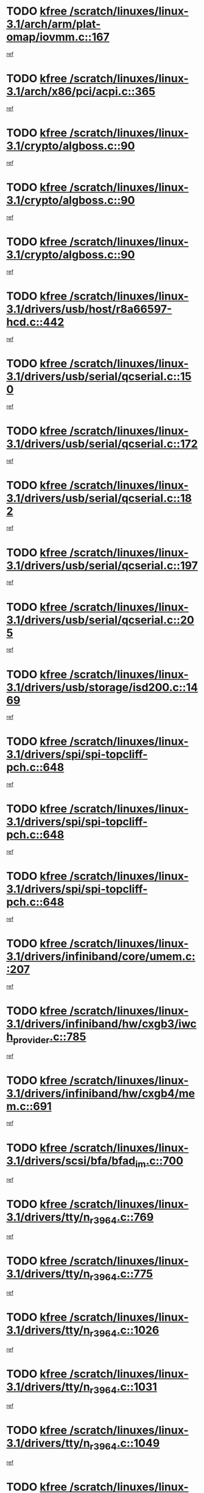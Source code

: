 * TODO [[view:/scratch/linuxes/linux-3.1/arch/arm/plat-omap/iovmm.c::face=ovl-face1::linb=167::colb=1::cole=6][kfree /scratch/linuxes/linux-3.1/arch/arm/plat-omap/iovmm.c::167]]
[[view:/scratch/linuxes/linux-3.1/arch/arm/plat-omap/iovmm.c::face=ovl-face2::linb=169::colb=36::cole=39][ref]]
* TODO [[view:/scratch/linuxes/linux-3.1/arch/x86/pci/acpi.c::face=ovl-face1::linb=365::colb=2::cole=7][kfree /scratch/linuxes/linux-3.1/arch/x86/pci/acpi.c::365]]
[[view:/scratch/linuxes/linux-3.1/arch/x86/pci/acpi.c::face=ovl-face2::linb=389::colb=8::cole=10][ref]]
* TODO [[view:/scratch/linuxes/linux-3.1/crypto/algboss.c::face=ovl-face1::linb=90::colb=1::cole=6][kfree /scratch/linuxes/linux-3.1/crypto/algboss.c::90]]
[[view:/scratch/linuxes/linux-3.1/crypto/algboss.c::face=ovl-face2::linb=94::colb=21::cole=26][ref]]
* TODO [[view:/scratch/linuxes/linux-3.1/crypto/algboss.c::face=ovl-face1::linb=90::colb=1::cole=6][kfree /scratch/linuxes/linux-3.1/crypto/algboss.c::90]]
[[view:/scratch/linuxes/linux-3.1/crypto/algboss.c::face=ovl-face2::linb=94::colb=36::cole=41][ref]]
* TODO [[view:/scratch/linuxes/linux-3.1/crypto/algboss.c::face=ovl-face1::linb=90::colb=1::cole=6][kfree /scratch/linuxes/linux-3.1/crypto/algboss.c::90]]
[[view:/scratch/linuxes/linux-3.1/crypto/algboss.c::face=ovl-face2::linb=94::colb=50::cole=55][ref]]
* TODO [[view:/scratch/linuxes/linux-3.1/drivers/usb/host/r8a66597-hcd.c::face=ovl-face1::linb=442::colb=1::cole=6][kfree /scratch/linuxes/linux-3.1/drivers/usb/host/r8a66597-hcd.c::442]]
[[view:/scratch/linuxes/linux-3.1/drivers/usb/host/r8a66597-hcd.c::face=ovl-face2::linb=445::colb=38::cole=41][ref]]
* TODO [[view:/scratch/linuxes/linux-3.1/drivers/usb/serial/qcserial.c::face=ovl-face1::linb=150::colb=4::cole=9][kfree /scratch/linuxes/linux-3.1/drivers/usb/serial/qcserial.c::150]]
[[view:/scratch/linuxes/linux-3.1/drivers/usb/serial/qcserial.c::face=ovl-face2::linb=211::colb=30::cole=34][ref]]
* TODO [[view:/scratch/linuxes/linux-3.1/drivers/usb/serial/qcserial.c::face=ovl-face1::linb=172::colb=4::cole=9][kfree /scratch/linuxes/linux-3.1/drivers/usb/serial/qcserial.c::172]]
[[view:/scratch/linuxes/linux-3.1/drivers/usb/serial/qcserial.c::face=ovl-face2::linb=211::colb=30::cole=34][ref]]
* TODO [[view:/scratch/linuxes/linux-3.1/drivers/usb/serial/qcserial.c::face=ovl-face1::linb=182::colb=4::cole=9][kfree /scratch/linuxes/linux-3.1/drivers/usb/serial/qcserial.c::182]]
[[view:/scratch/linuxes/linux-3.1/drivers/usb/serial/qcserial.c::face=ovl-face2::linb=211::colb=30::cole=34][ref]]
* TODO [[view:/scratch/linuxes/linux-3.1/drivers/usb/serial/qcserial.c::face=ovl-face1::linb=197::colb=4::cole=9][kfree /scratch/linuxes/linux-3.1/drivers/usb/serial/qcserial.c::197]]
[[view:/scratch/linuxes/linux-3.1/drivers/usb/serial/qcserial.c::face=ovl-face2::linb=211::colb=30::cole=34][ref]]
* TODO [[view:/scratch/linuxes/linux-3.1/drivers/usb/serial/qcserial.c::face=ovl-face1::linb=205::colb=2::cole=7][kfree /scratch/linuxes/linux-3.1/drivers/usb/serial/qcserial.c::205]]
[[view:/scratch/linuxes/linux-3.1/drivers/usb/serial/qcserial.c::face=ovl-face2::linb=211::colb=30::cole=34][ref]]
* TODO [[view:/scratch/linuxes/linux-3.1/drivers/usb/storage/isd200.c::face=ovl-face1::linb=1469::colb=3::cole=8][kfree /scratch/linuxes/linux-3.1/drivers/usb/storage/isd200.c::1469]]
[[view:/scratch/linuxes/linux-3.1/drivers/usb/storage/isd200.c::face=ovl-face2::linb=1475::colb=14::cole=18][ref]]
* TODO [[view:/scratch/linuxes/linux-3.1/drivers/spi/spi-topcliff-pch.c::face=ovl-face1::linb=648::colb=3::cole=8][kfree /scratch/linuxes/linux-3.1/drivers/spi/spi-topcliff-pch.c::648]]
[[view:/scratch/linuxes/linux-3.1/drivers/spi/spi-topcliff-pch.c::face=ovl-face2::linb=671::colb=4::cole=21][ref]]
* TODO [[view:/scratch/linuxes/linux-3.1/drivers/spi/spi-topcliff-pch.c::face=ovl-face1::linb=648::colb=3::cole=8][kfree /scratch/linuxes/linux-3.1/drivers/spi/spi-topcliff-pch.c::648]]
[[view:/scratch/linuxes/linux-3.1/drivers/spi/spi-topcliff-pch.c::face=ovl-face2::linb=675::colb=4::cole=21][ref]]
* TODO [[view:/scratch/linuxes/linux-3.1/drivers/spi/spi-topcliff-pch.c::face=ovl-face1::linb=648::colb=3::cole=8][kfree /scratch/linuxes/linux-3.1/drivers/spi/spi-topcliff-pch.c::648]]
[[view:/scratch/linuxes/linux-3.1/drivers/spi/spi-topcliff-pch.c::face=ovl-face2::linb=689::colb=44::cole=61][ref]]
* TODO [[view:/scratch/linuxes/linux-3.1/drivers/infiniband/core/umem.c::face=ovl-face1::linb=207::colb=2::cole=7][kfree /scratch/linuxes/linux-3.1/drivers/infiniband/core/umem.c::207]]
[[view:/scratch/linuxes/linux-3.1/drivers/infiniband/core/umem.c::face=ovl-face2::linb=216::colb=33::cole=37][ref]]
* TODO [[view:/scratch/linuxes/linux-3.1/drivers/infiniband/hw/cxgb3/iwch_provider.c::face=ovl-face1::linb=785::colb=1::cole=6][kfree /scratch/linuxes/linux-3.1/drivers/infiniband/hw/cxgb3/iwch_provider.c::785]]
[[view:/scratch/linuxes/linux-3.1/drivers/infiniband/hw/cxgb3/iwch_provider.c::face=ovl-face2::linb=786::colb=60::cole=63][ref]]
* TODO [[view:/scratch/linuxes/linux-3.1/drivers/infiniband/hw/cxgb4/mem.c::face=ovl-face1::linb=691::colb=1::cole=6][kfree /scratch/linuxes/linux-3.1/drivers/infiniband/hw/cxgb4/mem.c::691]]
[[view:/scratch/linuxes/linux-3.1/drivers/infiniband/hw/cxgb4/mem.c::face=ovl-face2::linb=692::colb=60::cole=63][ref]]
* TODO [[view:/scratch/linuxes/linux-3.1/drivers/scsi/bfa/bfad_im.c::face=ovl-face1::linb=700::colb=2::cole=7][kfree /scratch/linuxes/linux-3.1/drivers/scsi/bfa/bfad_im.c::700]]
[[view:/scratch/linuxes/linux-3.1/drivers/scsi/bfa/bfad_im.c::face=ovl-face2::linb=704::colb=12::cole=14][ref]]
* TODO [[view:/scratch/linuxes/linux-3.1/drivers/tty/n_r3964.c::face=ovl-face1::linb=769::colb=6::cole=11][kfree /scratch/linuxes/linux-3.1/drivers/tty/n_r3964.c::769]]
[[view:/scratch/linuxes/linux-3.1/drivers/tty/n_r3964.c::face=ovl-face2::linb=771::colb=19::cole=23][ref]]
* TODO [[view:/scratch/linuxes/linux-3.1/drivers/tty/n_r3964.c::face=ovl-face1::linb=775::colb=4::cole=9][kfree /scratch/linuxes/linux-3.1/drivers/tty/n_r3964.c::775]]
[[view:/scratch/linuxes/linux-3.1/drivers/tty/n_r3964.c::face=ovl-face2::linb=776::colb=41::cole=48][ref]]
* TODO [[view:/scratch/linuxes/linux-3.1/drivers/tty/n_r3964.c::face=ovl-face1::linb=1026::colb=4::cole=9][kfree /scratch/linuxes/linux-3.1/drivers/tty/n_r3964.c::1026]]
[[view:/scratch/linuxes/linux-3.1/drivers/tty/n_r3964.c::face=ovl-face2::linb=1027::colb=42::cole=46][ref]]
* TODO [[view:/scratch/linuxes/linux-3.1/drivers/tty/n_r3964.c::face=ovl-face1::linb=1031::colb=2::cole=7][kfree /scratch/linuxes/linux-3.1/drivers/tty/n_r3964.c::1031]]
[[view:/scratch/linuxes/linux-3.1/drivers/tty/n_r3964.c::face=ovl-face2::linb=1032::colb=43::cole=50][ref]]
* TODO [[view:/scratch/linuxes/linux-3.1/drivers/tty/n_r3964.c::face=ovl-face1::linb=1049::colb=1::cole=6][kfree /scratch/linuxes/linux-3.1/drivers/tty/n_r3964.c::1049]]
[[view:/scratch/linuxes/linux-3.1/drivers/tty/n_r3964.c::face=ovl-face2::linb=1050::colb=42::cole=55][ref]]
* TODO [[view:/scratch/linuxes/linux-3.1/drivers/tty/n_r3964.c::face=ovl-face1::linb=1051::colb=1::cole=6][kfree /scratch/linuxes/linux-3.1/drivers/tty/n_r3964.c::1051]]
[[view:/scratch/linuxes/linux-3.1/drivers/tty/n_r3964.c::face=ovl-face2::linb=1052::colb=42::cole=55][ref]]
* TODO [[view:/scratch/linuxes/linux-3.1/drivers/tty/n_r3964.c::face=ovl-face1::linb=1053::colb=1::cole=6][kfree /scratch/linuxes/linux-3.1/drivers/tty/n_r3964.c::1053]]
[[view:/scratch/linuxes/linux-3.1/drivers/tty/n_r3964.c::face=ovl-face2::linb=1054::colb=40::cole=45][ref]]
* TODO [[view:/scratch/linuxes/linux-3.1/drivers/tty/n_r3964.c::face=ovl-face1::linb=963::colb=2::cole=7][kfree /scratch/linuxes/linux-3.1/drivers/tty/n_r3964.c::963]]
[[view:/scratch/linuxes/linux-3.1/drivers/tty/n_r3964.c::face=ovl-face2::linb=964::colb=40::cole=45][ref]]
* TODO [[view:/scratch/linuxes/linux-3.1/drivers/tty/n_r3964.c::face=ovl-face1::linb=973::colb=2::cole=7][kfree /scratch/linuxes/linux-3.1/drivers/tty/n_r3964.c::973]]
[[view:/scratch/linuxes/linux-3.1/drivers/tty/n_r3964.c::face=ovl-face2::linb=974::colb=42::cole=55][ref]]
* TODO [[view:/scratch/linuxes/linux-3.1/drivers/tty/n_r3964.c::face=ovl-face1::linb=975::colb=2::cole=7][kfree /scratch/linuxes/linux-3.1/drivers/tty/n_r3964.c::975]]
[[view:/scratch/linuxes/linux-3.1/drivers/tty/n_r3964.c::face=ovl-face2::linb=976::colb=40::cole=45][ref]]
* TODO [[view:/scratch/linuxes/linux-3.1/drivers/tty/n_r3964.c::face=ovl-face1::linb=1097::colb=2::cole=7][kfree /scratch/linuxes/linux-3.1/drivers/tty/n_r3964.c::1097]]
[[view:/scratch/linuxes/linux-3.1/drivers/tty/n_r3964.c::face=ovl-face2::linb=1098::colb=39::cole=43][ref]]
* TODO [[view:/scratch/linuxes/linux-3.1/drivers/tty/n_r3964.c::face=ovl-face1::linb=364::colb=1::cole=6][kfree /scratch/linuxes/linux-3.1/drivers/tty/n_r3964.c::364]]
[[view:/scratch/linuxes/linux-3.1/drivers/tty/n_r3964.c::face=ovl-face2::linb=365::colb=44::cole=51][ref]]
* TODO [[view:/scratch/linuxes/linux-3.1/drivers/tty/n_r3964.c::face=ovl-face1::linb=291::colb=1::cole=6][kfree /scratch/linuxes/linux-3.1/drivers/tty/n_r3964.c::291]]
[[view:/scratch/linuxes/linux-3.1/drivers/tty/n_r3964.c::face=ovl-face2::linb=292::colb=44::cole=51][ref]]
* TODO [[view:/scratch/linuxes/linux-3.1/drivers/target/iscsi/iscsi_target_login.c::face=ovl-face1::linb=1135::colb=2::cole=7][kfree /scratch/linuxes/linux-3.1/drivers/target/iscsi/iscsi_target_login.c::1135]]
[[view:/scratch/linuxes/linux-3.1/drivers/target/iscsi/iscsi_target_login.c::face=ovl-face2::linb=1143::colb=16::cole=26][ref]]
* TODO [[view:/scratch/linuxes/linux-3.1/drivers/uio/uio_pruss.c::face=ovl-face1::linb=137::colb=2::cole=7][kfree /scratch/linuxes/linux-3.1/drivers/uio/uio_pruss.c::137]]
[[view:/scratch/linuxes/linux-3.1/drivers/uio/uio_pruss.c::face=ovl-face2::linb=138::colb=16::cole=20][ref]]
* TODO [[view:/scratch/linuxes/linux-3.1/drivers/acpi/scan.c::face=ovl-face1::linb=483::colb=3::cole=8][kfree /scratch/linuxes/linux-3.1/drivers/acpi/scan.c::483]]
[[view:/scratch/linuxes/linux-3.1/drivers/acpi/scan.c::face=ovl-face2::linb=488::colb=23::cole=33][ref]]
* TODO [[view:/scratch/linuxes/linux-3.1/drivers/staging/rts_pstor/ms.c::face=ovl-face1::linb=879::colb=3::cole=8][kfree /scratch/linuxes/linux-3.1/drivers/staging/rts_pstor/ms.c::879]]
[[view:/scratch/linuxes/linux-3.1/drivers/staging/rts_pstor/ms.c::face=ovl-face2::linb=883::colb=9::cole=12][ref]]
* TODO [[view:/scratch/linuxes/linux-3.1/drivers/staging/rts_pstor/ms.c::face=ovl-face1::linb=879::colb=3::cole=8][kfree /scratch/linuxes/linux-3.1/drivers/staging/rts_pstor/ms.c::879]]
[[view:/scratch/linuxes/linux-3.1/drivers/staging/rts_pstor/ms.c::face=ovl-face2::linb=887::colb=26::cole=29][ref]]
* TODO [[view:/scratch/linuxes/linux-3.1/drivers/staging/rts_pstor/ms.c::face=ovl-face1::linb=883::colb=3::cole=8][kfree /scratch/linuxes/linux-3.1/drivers/staging/rts_pstor/ms.c::883]]
[[view:/scratch/linuxes/linux-3.1/drivers/staging/rts_pstor/ms.c::face=ovl-face2::linb=887::colb=26::cole=29][ref]]
* TODO [[view:/scratch/linuxes/linux-3.1/drivers/staging/rts_pstor/ms.c::face=ovl-face1::linb=895::colb=2::cole=7][kfree /scratch/linuxes/linux-3.1/drivers/staging/rts_pstor/ms.c::895]]
[[view:/scratch/linuxes/linux-3.1/drivers/staging/rts_pstor/ms.c::face=ovl-face2::linb=903::colb=9::cole=12][ref]]
* TODO [[view:/scratch/linuxes/linux-3.1/drivers/staging/rts_pstor/ms.c::face=ovl-face1::linb=895::colb=2::cole=7][kfree /scratch/linuxes/linux-3.1/drivers/staging/rts_pstor/ms.c::895]]
[[view:/scratch/linuxes/linux-3.1/drivers/staging/rts_pstor/ms.c::face=ovl-face2::linb=912::colb=9::cole=12][ref]]
* TODO [[view:/scratch/linuxes/linux-3.1/drivers/staging/rts_pstor/ms.c::face=ovl-face1::linb=895::colb=2::cole=7][kfree /scratch/linuxes/linux-3.1/drivers/staging/rts_pstor/ms.c::895]]
[[view:/scratch/linuxes/linux-3.1/drivers/staging/rts_pstor/ms.c::face=ovl-face2::linb=920::colb=8::cole=11][ref]]
* TODO [[view:/scratch/linuxes/linux-3.1/drivers/staging/rts_pstor/ms.c::face=ovl-face1::linb=895::colb=2::cole=7][kfree /scratch/linuxes/linux-3.1/drivers/staging/rts_pstor/ms.c::895]]
[[view:/scratch/linuxes/linux-3.1/drivers/staging/rts_pstor/ms.c::face=ovl-face2::linb=924::colb=6::cole=9][ref]]
* TODO [[view:/scratch/linuxes/linux-3.1/drivers/staging/rts_pstor/ms.c::face=ovl-face1::linb=895::colb=2::cole=7][kfree /scratch/linuxes/linux-3.1/drivers/staging/rts_pstor/ms.c::895]]
[[view:/scratch/linuxes/linux-3.1/drivers/staging/rts_pstor/ms.c::face=ovl-face2::linb=924::colb=26::cole=29][ref]]
* TODO [[view:/scratch/linuxes/linux-3.1/drivers/staging/rts_pstor/ms.c::face=ovl-face1::linb=903::colb=3::cole=8][kfree /scratch/linuxes/linux-3.1/drivers/staging/rts_pstor/ms.c::903]]
[[view:/scratch/linuxes/linux-3.1/drivers/staging/rts_pstor/ms.c::face=ovl-face2::linb=903::colb=9::cole=12][ref]]
* TODO [[view:/scratch/linuxes/linux-3.1/drivers/staging/rts_pstor/ms.c::face=ovl-face1::linb=903::colb=3::cole=8][kfree /scratch/linuxes/linux-3.1/drivers/staging/rts_pstor/ms.c::903]]
[[view:/scratch/linuxes/linux-3.1/drivers/staging/rts_pstor/ms.c::face=ovl-face2::linb=912::colb=9::cole=12][ref]]
* TODO [[view:/scratch/linuxes/linux-3.1/drivers/staging/rts_pstor/ms.c::face=ovl-face1::linb=903::colb=3::cole=8][kfree /scratch/linuxes/linux-3.1/drivers/staging/rts_pstor/ms.c::903]]
[[view:/scratch/linuxes/linux-3.1/drivers/staging/rts_pstor/ms.c::face=ovl-face2::linb=920::colb=8::cole=11][ref]]
* TODO [[view:/scratch/linuxes/linux-3.1/drivers/staging/rts_pstor/ms.c::face=ovl-face1::linb=903::colb=3::cole=8][kfree /scratch/linuxes/linux-3.1/drivers/staging/rts_pstor/ms.c::903]]
[[view:/scratch/linuxes/linux-3.1/drivers/staging/rts_pstor/ms.c::face=ovl-face2::linb=924::colb=6::cole=9][ref]]
* TODO [[view:/scratch/linuxes/linux-3.1/drivers/staging/rts_pstor/ms.c::face=ovl-face1::linb=903::colb=3::cole=8][kfree /scratch/linuxes/linux-3.1/drivers/staging/rts_pstor/ms.c::903]]
[[view:/scratch/linuxes/linux-3.1/drivers/staging/rts_pstor/ms.c::face=ovl-face2::linb=924::colb=26::cole=29][ref]]
* TODO [[view:/scratch/linuxes/linux-3.1/drivers/staging/rts_pstor/ms.c::face=ovl-face1::linb=912::colb=3::cole=8][kfree /scratch/linuxes/linux-3.1/drivers/staging/rts_pstor/ms.c::912]]
[[view:/scratch/linuxes/linux-3.1/drivers/staging/rts_pstor/ms.c::face=ovl-face2::linb=903::colb=9::cole=12][ref]]
* TODO [[view:/scratch/linuxes/linux-3.1/drivers/staging/rts_pstor/ms.c::face=ovl-face1::linb=912::colb=3::cole=8][kfree /scratch/linuxes/linux-3.1/drivers/staging/rts_pstor/ms.c::912]]
[[view:/scratch/linuxes/linux-3.1/drivers/staging/rts_pstor/ms.c::face=ovl-face2::linb=912::colb=9::cole=12][ref]]
* TODO [[view:/scratch/linuxes/linux-3.1/drivers/staging/rts_pstor/ms.c::face=ovl-face1::linb=912::colb=3::cole=8][kfree /scratch/linuxes/linux-3.1/drivers/staging/rts_pstor/ms.c::912]]
[[view:/scratch/linuxes/linux-3.1/drivers/staging/rts_pstor/ms.c::face=ovl-face2::linb=920::colb=8::cole=11][ref]]
* TODO [[view:/scratch/linuxes/linux-3.1/drivers/staging/rts_pstor/ms.c::face=ovl-face1::linb=912::colb=3::cole=8][kfree /scratch/linuxes/linux-3.1/drivers/staging/rts_pstor/ms.c::912]]
[[view:/scratch/linuxes/linux-3.1/drivers/staging/rts_pstor/ms.c::face=ovl-face2::linb=924::colb=6::cole=9][ref]]
* TODO [[view:/scratch/linuxes/linux-3.1/drivers/staging/rts_pstor/ms.c::face=ovl-face1::linb=912::colb=3::cole=8][kfree /scratch/linuxes/linux-3.1/drivers/staging/rts_pstor/ms.c::912]]
[[view:/scratch/linuxes/linux-3.1/drivers/staging/rts_pstor/ms.c::face=ovl-face2::linb=924::colb=26::cole=29][ref]]
* TODO [[view:/scratch/linuxes/linux-3.1/drivers/staging/rts_pstor/ms.c::face=ovl-face1::linb=920::colb=2::cole=7][kfree /scratch/linuxes/linux-3.1/drivers/staging/rts_pstor/ms.c::920]]
[[view:/scratch/linuxes/linux-3.1/drivers/staging/rts_pstor/ms.c::face=ovl-face2::linb=924::colb=6::cole=9][ref]]
* TODO [[view:/scratch/linuxes/linux-3.1/drivers/staging/rts_pstor/ms.c::face=ovl-face1::linb=920::colb=2::cole=7][kfree /scratch/linuxes/linux-3.1/drivers/staging/rts_pstor/ms.c::920]]
[[view:/scratch/linuxes/linux-3.1/drivers/staging/rts_pstor/ms.c::face=ovl-face2::linb=924::colb=26::cole=29][ref]]
* TODO [[view:/scratch/linuxes/linux-3.1/drivers/staging/rts_pstor/ms.c::face=ovl-face1::linb=926::colb=2::cole=7][kfree /scratch/linuxes/linux-3.1/drivers/staging/rts_pstor/ms.c::926]]
[[view:/scratch/linuxes/linux-3.1/drivers/staging/rts_pstor/ms.c::face=ovl-face2::linb=930::colb=6::cole=9][ref]]
* TODO [[view:/scratch/linuxes/linux-3.1/drivers/staging/rts_pstor/ms.c::face=ovl-face1::linb=926::colb=2::cole=7][kfree /scratch/linuxes/linux-3.1/drivers/staging/rts_pstor/ms.c::926]]
[[view:/scratch/linuxes/linux-3.1/drivers/staging/rts_pstor/ms.c::face=ovl-face2::linb=930::colb=22::cole=25][ref]]
* TODO [[view:/scratch/linuxes/linux-3.1/drivers/staging/rts_pstor/ms.c::face=ovl-face1::linb=931::colb=2::cole=7][kfree /scratch/linuxes/linux-3.1/drivers/staging/rts_pstor/ms.c::931]]
[[view:/scratch/linuxes/linux-3.1/drivers/staging/rts_pstor/ms.c::face=ovl-face2::linb=935::colb=17::cole=20][ref]]
* TODO [[view:/scratch/linuxes/linux-3.1/drivers/staging/rts_pstor/ms.c::face=ovl-face1::linb=953::colb=4::cole=9][kfree /scratch/linuxes/linux-3.1/drivers/staging/rts_pstor/ms.c::953]]
[[view:/scratch/linuxes/linux-3.1/drivers/staging/rts_pstor/ms.c::face=ovl-face2::linb=935::colb=17::cole=20][ref]]
* TODO [[view:/scratch/linuxes/linux-3.1/drivers/staging/rts_pstor/ms.c::face=ovl-face1::linb=953::colb=4::cole=9][kfree /scratch/linuxes/linux-3.1/drivers/staging/rts_pstor/ms.c::953]]
[[view:/scratch/linuxes/linux-3.1/drivers/staging/rts_pstor/ms.c::face=ovl-face2::linb=957::colb=10::cole=13][ref]]
* TODO [[view:/scratch/linuxes/linux-3.1/drivers/staging/rts_pstor/ms.c::face=ovl-face1::linb=953::colb=4::cole=9][kfree /scratch/linuxes/linux-3.1/drivers/staging/rts_pstor/ms.c::953]]
[[view:/scratch/linuxes/linux-3.1/drivers/staging/rts_pstor/ms.c::face=ovl-face2::linb=961::colb=10::cole=13][ref]]
* TODO [[view:/scratch/linuxes/linux-3.1/drivers/staging/rts_pstor/ms.c::face=ovl-face1::linb=953::colb=4::cole=9][kfree /scratch/linuxes/linux-3.1/drivers/staging/rts_pstor/ms.c::953]]
[[view:/scratch/linuxes/linux-3.1/drivers/staging/rts_pstor/ms.c::face=ovl-face2::linb=966::colb=7::cole=10][ref]]
* TODO [[view:/scratch/linuxes/linux-3.1/drivers/staging/rts_pstor/ms.c::face=ovl-face1::linb=953::colb=4::cole=9][kfree /scratch/linuxes/linux-3.1/drivers/staging/rts_pstor/ms.c::953]]
[[view:/scratch/linuxes/linux-3.1/drivers/staging/rts_pstor/ms.c::face=ovl-face2::linb=977::colb=6::cole=9][ref]]
* TODO [[view:/scratch/linuxes/linux-3.1/drivers/staging/rts_pstor/ms.c::face=ovl-face1::linb=953::colb=4::cole=9][kfree /scratch/linuxes/linux-3.1/drivers/staging/rts_pstor/ms.c::953]]
[[view:/scratch/linuxes/linux-3.1/drivers/staging/rts_pstor/ms.c::face=ovl-face2::linb=1007::colb=10::cole=13][ref]]
* TODO [[view:/scratch/linuxes/linux-3.1/drivers/staging/rts_pstor/ms.c::face=ovl-face1::linb=957::colb=4::cole=9][kfree /scratch/linuxes/linux-3.1/drivers/staging/rts_pstor/ms.c::957]]
[[view:/scratch/linuxes/linux-3.1/drivers/staging/rts_pstor/ms.c::face=ovl-face2::linb=935::colb=17::cole=20][ref]]
* TODO [[view:/scratch/linuxes/linux-3.1/drivers/staging/rts_pstor/ms.c::face=ovl-face1::linb=957::colb=4::cole=9][kfree /scratch/linuxes/linux-3.1/drivers/staging/rts_pstor/ms.c::957]]
[[view:/scratch/linuxes/linux-3.1/drivers/staging/rts_pstor/ms.c::face=ovl-face2::linb=961::colb=10::cole=13][ref]]
* TODO [[view:/scratch/linuxes/linux-3.1/drivers/staging/rts_pstor/ms.c::face=ovl-face1::linb=957::colb=4::cole=9][kfree /scratch/linuxes/linux-3.1/drivers/staging/rts_pstor/ms.c::957]]
[[view:/scratch/linuxes/linux-3.1/drivers/staging/rts_pstor/ms.c::face=ovl-face2::linb=966::colb=7::cole=10][ref]]
* TODO [[view:/scratch/linuxes/linux-3.1/drivers/staging/rts_pstor/ms.c::face=ovl-face1::linb=957::colb=4::cole=9][kfree /scratch/linuxes/linux-3.1/drivers/staging/rts_pstor/ms.c::957]]
[[view:/scratch/linuxes/linux-3.1/drivers/staging/rts_pstor/ms.c::face=ovl-face2::linb=977::colb=6::cole=9][ref]]
* TODO [[view:/scratch/linuxes/linux-3.1/drivers/staging/rts_pstor/ms.c::face=ovl-face1::linb=957::colb=4::cole=9][kfree /scratch/linuxes/linux-3.1/drivers/staging/rts_pstor/ms.c::957]]
[[view:/scratch/linuxes/linux-3.1/drivers/staging/rts_pstor/ms.c::face=ovl-face2::linb=1007::colb=10::cole=13][ref]]
* TODO [[view:/scratch/linuxes/linux-3.1/drivers/staging/rts_pstor/ms.c::face=ovl-face1::linb=961::colb=4::cole=9][kfree /scratch/linuxes/linux-3.1/drivers/staging/rts_pstor/ms.c::961]]
[[view:/scratch/linuxes/linux-3.1/drivers/staging/rts_pstor/ms.c::face=ovl-face2::linb=935::colb=17::cole=20][ref]]
* TODO [[view:/scratch/linuxes/linux-3.1/drivers/staging/rts_pstor/ms.c::face=ovl-face1::linb=961::colb=4::cole=9][kfree /scratch/linuxes/linux-3.1/drivers/staging/rts_pstor/ms.c::961]]
[[view:/scratch/linuxes/linux-3.1/drivers/staging/rts_pstor/ms.c::face=ovl-face2::linb=966::colb=7::cole=10][ref]]
* TODO [[view:/scratch/linuxes/linux-3.1/drivers/staging/rts_pstor/ms.c::face=ovl-face1::linb=961::colb=4::cole=9][kfree /scratch/linuxes/linux-3.1/drivers/staging/rts_pstor/ms.c::961]]
[[view:/scratch/linuxes/linux-3.1/drivers/staging/rts_pstor/ms.c::face=ovl-face2::linb=977::colb=6::cole=9][ref]]
* TODO [[view:/scratch/linuxes/linux-3.1/drivers/staging/rts_pstor/ms.c::face=ovl-face1::linb=961::colb=4::cole=9][kfree /scratch/linuxes/linux-3.1/drivers/staging/rts_pstor/ms.c::961]]
[[view:/scratch/linuxes/linux-3.1/drivers/staging/rts_pstor/ms.c::face=ovl-face2::linb=1007::colb=10::cole=13][ref]]
* TODO [[view:/scratch/linuxes/linux-3.1/drivers/staging/rts_pstor/ms.c::face=ovl-face1::linb=987::colb=4::cole=9][kfree /scratch/linuxes/linux-3.1/drivers/staging/rts_pstor/ms.c::987]]
[[view:/scratch/linuxes/linux-3.1/drivers/staging/rts_pstor/ms.c::face=ovl-face2::linb=935::colb=17::cole=20][ref]]
* TODO [[view:/scratch/linuxes/linux-3.1/drivers/staging/rts_pstor/ms.c::face=ovl-face1::linb=987::colb=4::cole=9][kfree /scratch/linuxes/linux-3.1/drivers/staging/rts_pstor/ms.c::987]]
[[view:/scratch/linuxes/linux-3.1/drivers/staging/rts_pstor/ms.c::face=ovl-face2::linb=991::colb=10::cole=13][ref]]
* TODO [[view:/scratch/linuxes/linux-3.1/drivers/staging/rts_pstor/ms.c::face=ovl-face1::linb=987::colb=4::cole=9][kfree /scratch/linuxes/linux-3.1/drivers/staging/rts_pstor/ms.c::987]]
[[view:/scratch/linuxes/linux-3.1/drivers/staging/rts_pstor/ms.c::face=ovl-face2::linb=995::colb=10::cole=13][ref]]
* TODO [[view:/scratch/linuxes/linux-3.1/drivers/staging/rts_pstor/ms.c::face=ovl-face1::linb=987::colb=4::cole=9][kfree /scratch/linuxes/linux-3.1/drivers/staging/rts_pstor/ms.c::987]]
[[view:/scratch/linuxes/linux-3.1/drivers/staging/rts_pstor/ms.c::face=ovl-face2::linb=1007::colb=10::cole=13][ref]]
* TODO [[view:/scratch/linuxes/linux-3.1/drivers/staging/rts_pstor/ms.c::face=ovl-face1::linb=991::colb=4::cole=9][kfree /scratch/linuxes/linux-3.1/drivers/staging/rts_pstor/ms.c::991]]
[[view:/scratch/linuxes/linux-3.1/drivers/staging/rts_pstor/ms.c::face=ovl-face2::linb=935::colb=17::cole=20][ref]]
* TODO [[view:/scratch/linuxes/linux-3.1/drivers/staging/rts_pstor/ms.c::face=ovl-face1::linb=991::colb=4::cole=9][kfree /scratch/linuxes/linux-3.1/drivers/staging/rts_pstor/ms.c::991]]
[[view:/scratch/linuxes/linux-3.1/drivers/staging/rts_pstor/ms.c::face=ovl-face2::linb=995::colb=10::cole=13][ref]]
* TODO [[view:/scratch/linuxes/linux-3.1/drivers/staging/rts_pstor/ms.c::face=ovl-face1::linb=991::colb=4::cole=9][kfree /scratch/linuxes/linux-3.1/drivers/staging/rts_pstor/ms.c::991]]
[[view:/scratch/linuxes/linux-3.1/drivers/staging/rts_pstor/ms.c::face=ovl-face2::linb=1007::colb=10::cole=13][ref]]
* TODO [[view:/scratch/linuxes/linux-3.1/drivers/staging/rts_pstor/ms.c::face=ovl-face1::linb=995::colb=4::cole=9][kfree /scratch/linuxes/linux-3.1/drivers/staging/rts_pstor/ms.c::995]]
[[view:/scratch/linuxes/linux-3.1/drivers/staging/rts_pstor/ms.c::face=ovl-face2::linb=935::colb=17::cole=20][ref]]
* TODO [[view:/scratch/linuxes/linux-3.1/drivers/staging/rts_pstor/ms.c::face=ovl-face1::linb=995::colb=4::cole=9][kfree /scratch/linuxes/linux-3.1/drivers/staging/rts_pstor/ms.c::995]]
[[view:/scratch/linuxes/linux-3.1/drivers/staging/rts_pstor/ms.c::face=ovl-face2::linb=1007::colb=10::cole=13][ref]]
* TODO [[view:/scratch/linuxes/linux-3.1/drivers/staging/rts_pstor/ms.c::face=ovl-face1::linb=1008::colb=2::cole=7][kfree /scratch/linuxes/linux-3.1/drivers/staging/rts_pstor/ms.c::1008]]
[[view:/scratch/linuxes/linux-3.1/drivers/staging/rts_pstor/ms.c::face=ovl-face2::linb=1012::colb=15::cole=18][ref]]
* TODO [[view:/scratch/linuxes/linux-3.1/drivers/staging/rts_pstor/spi.c::face=ovl-face1::linb=546::colb=3::cole=8][kfree /scratch/linuxes/linux-3.1/drivers/staging/rts_pstor/spi.c::546]]
[[view:/scratch/linuxes/linux-3.1/drivers/staging/rts_pstor/spi.c::face=ovl-face2::linb=552::colb=28::cole=31][ref]]
* TODO [[view:/scratch/linuxes/linux-3.1/drivers/staging/rts_pstor/spi.c::face=ovl-face1::linb=473::colb=3::cole=8][kfree /scratch/linuxes/linux-3.1/drivers/staging/rts_pstor/spi.c::473]]
[[view:/scratch/linuxes/linux-3.1/drivers/staging/rts_pstor/spi.c::face=ovl-face2::linb=477::colb=25::cole=28][ref]]
* TODO [[view:/scratch/linuxes/linux-3.1/drivers/staging/rts_pstor/spi.c::face=ovl-face1::linb=594::colb=4::cole=9][kfree /scratch/linuxes/linux-3.1/drivers/staging/rts_pstor/spi.c::594]]
[[view:/scratch/linuxes/linux-3.1/drivers/staging/rts_pstor/spi.c::face=ovl-face2::linb=598::colb=29::cole=32][ref]]
* TODO [[view:/scratch/linuxes/linux-3.1/drivers/staging/rts_pstor/spi.c::face=ovl-face1::linb=608::colb=4::cole=9][kfree /scratch/linuxes/linux-3.1/drivers/staging/rts_pstor/spi.c::608]]
[[view:/scratch/linuxes/linux-3.1/drivers/staging/rts_pstor/spi.c::face=ovl-face2::linb=594::colb=10::cole=13][ref]]
* TODO [[view:/scratch/linuxes/linux-3.1/drivers/staging/rts_pstor/spi.c::face=ovl-face1::linb=608::colb=4::cole=9][kfree /scratch/linuxes/linux-3.1/drivers/staging/rts_pstor/spi.c::608]]
[[view:/scratch/linuxes/linux-3.1/drivers/staging/rts_pstor/spi.c::face=ovl-face2::linb=598::colb=29::cole=32][ref]]
* TODO [[view:/scratch/linuxes/linux-3.1/drivers/staging/rts_pstor/spi.c::face=ovl-face1::linb=608::colb=4::cole=9][kfree /scratch/linuxes/linux-3.1/drivers/staging/rts_pstor/spi.c::608]]
[[view:/scratch/linuxes/linux-3.1/drivers/staging/rts_pstor/spi.c::face=ovl-face2::linb=616::colb=10::cole=13][ref]]
* TODO [[view:/scratch/linuxes/linux-3.1/drivers/staging/rts_pstor/spi.c::face=ovl-face1::linb=608::colb=4::cole=9][kfree /scratch/linuxes/linux-3.1/drivers/staging/rts_pstor/spi.c::608]]
[[view:/scratch/linuxes/linux-3.1/drivers/staging/rts_pstor/spi.c::face=ovl-face2::linb=624::colb=8::cole=11][ref]]
* TODO [[view:/scratch/linuxes/linux-3.1/drivers/staging/rts_pstor/spi.c::face=ovl-face1::linb=616::colb=4::cole=9][kfree /scratch/linuxes/linux-3.1/drivers/staging/rts_pstor/spi.c::616]]
[[view:/scratch/linuxes/linux-3.1/drivers/staging/rts_pstor/spi.c::face=ovl-face2::linb=594::colb=10::cole=13][ref]]
* TODO [[view:/scratch/linuxes/linux-3.1/drivers/staging/rts_pstor/spi.c::face=ovl-face1::linb=616::colb=4::cole=9][kfree /scratch/linuxes/linux-3.1/drivers/staging/rts_pstor/spi.c::616]]
[[view:/scratch/linuxes/linux-3.1/drivers/staging/rts_pstor/spi.c::face=ovl-face2::linb=598::colb=29::cole=32][ref]]
* TODO [[view:/scratch/linuxes/linux-3.1/drivers/staging/rts_pstor/spi.c::face=ovl-face1::linb=616::colb=4::cole=9][kfree /scratch/linuxes/linux-3.1/drivers/staging/rts_pstor/spi.c::616]]
[[view:/scratch/linuxes/linux-3.1/drivers/staging/rts_pstor/spi.c::face=ovl-face2::linb=624::colb=8::cole=11][ref]]
* TODO [[view:/scratch/linuxes/linux-3.1/drivers/staging/rts_pstor/spi.c::face=ovl-face1::linb=653::colb=4::cole=9][kfree /scratch/linuxes/linux-3.1/drivers/staging/rts_pstor/spi.c::653]]
[[view:/scratch/linuxes/linux-3.1/drivers/staging/rts_pstor/spi.c::face=ovl-face2::linb=638::colb=29::cole=32][ref]]
* TODO [[view:/scratch/linuxes/linux-3.1/drivers/staging/rts_pstor/spi.c::face=ovl-face1::linb=653::colb=4::cole=9][kfree /scratch/linuxes/linux-3.1/drivers/staging/rts_pstor/spi.c::653]]
[[view:/scratch/linuxes/linux-3.1/drivers/staging/rts_pstor/spi.c::face=ovl-face2::linb=661::colb=10::cole=13][ref]]
* TODO [[view:/scratch/linuxes/linux-3.1/drivers/staging/rts_pstor/spi.c::face=ovl-face1::linb=653::colb=4::cole=9][kfree /scratch/linuxes/linux-3.1/drivers/staging/rts_pstor/spi.c::653]]
[[view:/scratch/linuxes/linux-3.1/drivers/staging/rts_pstor/spi.c::face=ovl-face2::linb=668::colb=8::cole=11][ref]]
* TODO [[view:/scratch/linuxes/linux-3.1/drivers/staging/rts_pstor/spi.c::face=ovl-face1::linb=661::colb=4::cole=9][kfree /scratch/linuxes/linux-3.1/drivers/staging/rts_pstor/spi.c::661]]
[[view:/scratch/linuxes/linux-3.1/drivers/staging/rts_pstor/spi.c::face=ovl-face2::linb=638::colb=29::cole=32][ref]]
* TODO [[view:/scratch/linuxes/linux-3.1/drivers/staging/rts_pstor/spi.c::face=ovl-face1::linb=661::colb=4::cole=9][kfree /scratch/linuxes/linux-3.1/drivers/staging/rts_pstor/spi.c::661]]
[[view:/scratch/linuxes/linux-3.1/drivers/staging/rts_pstor/spi.c::face=ovl-face2::linb=668::colb=8::cole=11][ref]]
* TODO [[view:/scratch/linuxes/linux-3.1/drivers/staging/rts_pstor/spi.c::face=ovl-face1::linb=690::colb=4::cole=9][kfree /scratch/linuxes/linux-3.1/drivers/staging/rts_pstor/spi.c::690]]
[[view:/scratch/linuxes/linux-3.1/drivers/staging/rts_pstor/spi.c::face=ovl-face2::linb=701::colb=29::cole=32][ref]]
* TODO [[view:/scratch/linuxes/linux-3.1/drivers/staging/rts_pstor/spi.c::face=ovl-face1::linb=705::colb=4::cole=9][kfree /scratch/linuxes/linux-3.1/drivers/staging/rts_pstor/spi.c::705]]
[[view:/scratch/linuxes/linux-3.1/drivers/staging/rts_pstor/spi.c::face=ovl-face2::linb=690::colb=10::cole=13][ref]]
* TODO [[view:/scratch/linuxes/linux-3.1/drivers/staging/rts_pstor/spi.c::face=ovl-face1::linb=705::colb=4::cole=9][kfree /scratch/linuxes/linux-3.1/drivers/staging/rts_pstor/spi.c::705]]
[[view:/scratch/linuxes/linux-3.1/drivers/staging/rts_pstor/spi.c::face=ovl-face2::linb=701::colb=29::cole=32][ref]]
* TODO [[view:/scratch/linuxes/linux-3.1/drivers/staging/rts_pstor/spi.c::face=ovl-face1::linb=705::colb=4::cole=9][kfree /scratch/linuxes/linux-3.1/drivers/staging/rts_pstor/spi.c::705]]
[[view:/scratch/linuxes/linux-3.1/drivers/staging/rts_pstor/spi.c::face=ovl-face2::linb=713::colb=10::cole=13][ref]]
* TODO [[view:/scratch/linuxes/linux-3.1/drivers/staging/rts_pstor/spi.c::face=ovl-face1::linb=705::colb=4::cole=9][kfree /scratch/linuxes/linux-3.1/drivers/staging/rts_pstor/spi.c::705]]
[[view:/scratch/linuxes/linux-3.1/drivers/staging/rts_pstor/spi.c::face=ovl-face2::linb=721::colb=8::cole=11][ref]]
* TODO [[view:/scratch/linuxes/linux-3.1/drivers/staging/rts_pstor/spi.c::face=ovl-face1::linb=713::colb=4::cole=9][kfree /scratch/linuxes/linux-3.1/drivers/staging/rts_pstor/spi.c::713]]
[[view:/scratch/linuxes/linux-3.1/drivers/staging/rts_pstor/spi.c::face=ovl-face2::linb=690::colb=10::cole=13][ref]]
* TODO [[view:/scratch/linuxes/linux-3.1/drivers/staging/rts_pstor/spi.c::face=ovl-face1::linb=713::colb=4::cole=9][kfree /scratch/linuxes/linux-3.1/drivers/staging/rts_pstor/spi.c::713]]
[[view:/scratch/linuxes/linux-3.1/drivers/staging/rts_pstor/spi.c::face=ovl-face2::linb=701::colb=29::cole=32][ref]]
* TODO [[view:/scratch/linuxes/linux-3.1/drivers/staging/rts_pstor/spi.c::face=ovl-face1::linb=713::colb=4::cole=9][kfree /scratch/linuxes/linux-3.1/drivers/staging/rts_pstor/spi.c::713]]
[[view:/scratch/linuxes/linux-3.1/drivers/staging/rts_pstor/spi.c::face=ovl-face2::linb=721::colb=8::cole=11][ref]]
* TODO [[view:/scratch/linuxes/linux-3.1/drivers/staging/rts_pstor/sd.c::face=ovl-face1::linb=4151::colb=3::cole=8][kfree /scratch/linuxes/linux-3.1/drivers/staging/rts_pstor/sd.c::4151]]
[[view:/scratch/linuxes/linux-3.1/drivers/staging/rts_pstor/sd.c::face=ovl-face2::linb=4157::colb=25::cole=28][ref]]
* TODO [[view:/scratch/linuxes/linux-3.1/drivers/staging/rts_pstor/sd.c::face=ovl-face1::linb=4409::colb=4::cole=9][kfree /scratch/linuxes/linux-3.1/drivers/staging/rts_pstor/sd.c::4409]]
[[view:/scratch/linuxes/linux-3.1/drivers/staging/rts_pstor/sd.c::face=ovl-face2::linb=4416::colb=29::cole=32][ref]]
* TODO [[view:/scratch/linuxes/linux-3.1/drivers/staging/rts_pstor/sd.c::face=ovl-face1::linb=4409::colb=4::cole=9][kfree /scratch/linuxes/linux-3.1/drivers/staging/rts_pstor/sd.c::4409]]
[[view:/scratch/linuxes/linux-3.1/drivers/staging/rts_pstor/sd.c::face=ovl-face2::linb=4420::colb=10::cole=13][ref]]
* TODO [[view:/scratch/linuxes/linux-3.1/drivers/staging/rts_pstor/sd.c::face=ovl-face1::linb=4409::colb=4::cole=9][kfree /scratch/linuxes/linux-3.1/drivers/staging/rts_pstor/sd.c::4409]]
[[view:/scratch/linuxes/linux-3.1/drivers/staging/rts_pstor/sd.c::face=ovl-face2::linb=4436::colb=8::cole=11][ref]]
* TODO [[view:/scratch/linuxes/linux-3.1/drivers/staging/rts_pstor/sd.c::face=ovl-face1::linb=4420::colb=4::cole=9][kfree /scratch/linuxes/linux-3.1/drivers/staging/rts_pstor/sd.c::4420]]
[[view:/scratch/linuxes/linux-3.1/drivers/staging/rts_pstor/sd.c::face=ovl-face2::linb=4436::colb=8::cole=11][ref]]
* TODO [[view:/scratch/linuxes/linux-3.1/drivers/staging/rts_pstor/sd.c::face=ovl-face1::linb=4431::colb=4::cole=9][kfree /scratch/linuxes/linux-3.1/drivers/staging/rts_pstor/sd.c::4431]]
[[view:/scratch/linuxes/linux-3.1/drivers/staging/rts_pstor/sd.c::face=ovl-face2::linb=4436::colb=8::cole=11][ref]]
* TODO [[view:/scratch/linuxes/linux-3.1/drivers/staging/brcm80211/brcmfmac/dhd_linux.c::face=ovl-face1::linb=508::colb=2::cole=7][kfree /scratch/linuxes/linux-3.1/drivers/staging/brcm80211/brcmfmac/dhd_linux.c::508]]
[[view:/scratch/linuxes/linux-3.1/drivers/staging/brcm80211/brcmfmac/dhd_linux.c::face=ovl-face2::linb=510::colb=6::cole=9][ref]]
* TODO [[view:/scratch/linuxes/linux-3.1/drivers/staging/tidspbridge/rmgr/proc.c::face=ovl-face1::linb=336::colb=3::cole=8][kfree /scratch/linuxes/linux-3.1/drivers/staging/tidspbridge/rmgr/proc.c::336]]
[[view:/scratch/linuxes/linux-3.1/drivers/staging/tidspbridge/rmgr/proc.c::face=ovl-face2::linb=347::colb=1::cole=14][ref]]
* TODO [[view:/scratch/linuxes/linux-3.1/drivers/staging/tidspbridge/rmgr/proc.c::face=ovl-face1::linb=338::colb=2::cole=7][kfree /scratch/linuxes/linux-3.1/drivers/staging/tidspbridge/rmgr/proc.c::338]]
[[view:/scratch/linuxes/linux-3.1/drivers/staging/tidspbridge/rmgr/proc.c::face=ovl-face2::linb=347::colb=1::cole=14][ref]]
* TODO [[view:/scratch/linuxes/linux-3.1/drivers/staging/tidspbridge/rmgr/proc.c::face=ovl-face1::linb=372::colb=3::cole=8][kfree /scratch/linuxes/linux-3.1/drivers/staging/tidspbridge/rmgr/proc.c::372]]
[[view:/scratch/linuxes/linux-3.1/drivers/staging/tidspbridge/rmgr/proc.c::face=ovl-face2::linb=375::colb=27::cole=40][ref]]
* TODO [[view:/scratch/linuxes/linux-3.1/drivers/staging/tidspbridge/rmgr/dbdcd.c::face=ovl-face1::linb=957::colb=4::cole=9][kfree /scratch/linuxes/linux-3.1/drivers/staging/tidspbridge/rmgr/dbdcd.c::957]]
[[view:/scratch/linuxes/linux-3.1/drivers/staging/tidspbridge/rmgr/dbdcd.c::face=ovl-face2::linb=962::colb=7::cole=14][ref]]
* TODO [[view:/scratch/linuxes/linux-3.1/drivers/media/video/atmel-isi.c::face=ovl-face1::linb=1017::colb=1::cole=6][kfree /scratch/linuxes/linux-3.1/drivers/media/video/atmel-isi.c::1017]]
[[view:/scratch/linuxes/linux-3.1/drivers/media/video/atmel-isi.c::face=ovl-face2::linb=1019::colb=9::cole=12][ref]]
* TODO [[view:/scratch/linuxes/linux-3.1/drivers/media/dvb/siano/smscoreapi.c::face=ovl-face1::linb=729::colb=1::cole=6][kfree /scratch/linuxes/linux-3.1/drivers/media/dvb/siano/smscoreapi.c::729]]
[[view:/scratch/linuxes/linux-3.1/drivers/media/dvb/siano/smscoreapi.c::face=ovl-face2::linb=733::colb=33::cole=40][ref]]
* TODO [[view:/scratch/linuxes/linux-3.1/drivers/net/can/mcp251x.c::face=ovl-face1::linb=1082::colb=2::cole=7][kfree /scratch/linuxes/linux-3.1/drivers/net/can/mcp251x.c::1082]]
[[view:/scratch/linuxes/linux-3.1/drivers/net/can/mcp251x.c::face=ovl-face2::linb=1087::colb=6::cole=22][ref]]
* TODO [[view:/scratch/linuxes/linux-3.1/drivers/crypto/n2_core.c::face=ovl-face1::linb=1508::colb=2::cole=7][kfree /scratch/linuxes/linux-3.1/drivers/crypto/n2_core.c::1508]]
[[view:/scratch/linuxes/linux-3.1/drivers/crypto/n2_core.c::face=ovl-face2::linb=1512::colb=13::cole=14][ref]]
* TODO [[view:/scratch/linuxes/linux-3.1/drivers/misc/lkdtm.c::face=ovl-face1::linb=328::colb=2::cole=7][kfree /scratch/linuxes/linux-3.1/drivers/misc/lkdtm.c::328]]
[[view:/scratch/linuxes/linux-3.1/drivers/misc/lkdtm.c::face=ovl-face2::linb=330::colb=9::cole=13][ref]]
* TODO [[view:/scratch/linuxes/linux-3.1/drivers/mtd/devices/phram.c::face=ovl-face1::linb=266::colb=2::cole=7][kfree /scratch/linuxes/linux-3.1/drivers/mtd/devices/phram.c::266]]
[[view:/scratch/linuxes/linux-3.1/drivers/mtd/devices/phram.c::face=ovl-face2::linb=272::colb=8::cole=12][ref]]
* TODO [[view:/scratch/linuxes/linux-3.1/drivers/mtd/devices/phram.c::face=ovl-face1::linb=266::colb=2::cole=7][kfree /scratch/linuxes/linux-3.1/drivers/mtd/devices/phram.c::266]]
[[view:/scratch/linuxes/linux-3.1/drivers/mtd/devices/phram.c::face=ovl-face2::linb=276::colb=23::cole=27][ref]]
* TODO [[view:/scratch/linuxes/linux-3.1/drivers/mtd/devices/phram.c::face=ovl-face1::linb=272::colb=2::cole=7][kfree /scratch/linuxes/linux-3.1/drivers/mtd/devices/phram.c::272]]
[[view:/scratch/linuxes/linux-3.1/drivers/mtd/devices/phram.c::face=ovl-face2::linb=276::colb=23::cole=27][ref]]
* TODO [[view:/scratch/linuxes/linux-3.1/drivers/mtd/maps/gpio-addr-flash.c::face=ovl-face1::linb=259::colb=2::cole=7][kfree /scratch/linuxes/linux-3.1/drivers/mtd/maps/gpio-addr-flash.c::259]]
[[view:/scratch/linuxes/linux-3.1/drivers/mtd/maps/gpio-addr-flash.c::face=ovl-face2::linb=268::colb=33::cole=45][ref]]
* TODO [[view:/scratch/linuxes/linux-3.1/fs/ceph/super.c::face=ovl-face1::linb=512::colb=1::cole=6][kfree /scratch/linuxes/linux-3.1/fs/ceph/super.c::512]]
[[view:/scratch/linuxes/linux-3.1/fs/ceph/super.c::face=ovl-face2::linb=513::colb=37::cole=40][ref]]
* TODO [[view:/scratch/linuxes/linux-3.1/fs/ceph/mds_client.c::face=ovl-face1::linb=3247::colb=1::cole=6][kfree /scratch/linuxes/linux-3.1/fs/ceph/mds_client.c::3247]]
[[view:/scratch/linuxes/linux-3.1/fs/ceph/mds_client.c::face=ovl-face2::linb=3248::colb=32::cole=36][ref]]
* TODO [[view:/scratch/linuxes/linux-3.1/fs/cifs/connect.c::face=ovl-face1::linb=2880::colb=1::cole=6][kfree /scratch/linuxes/linux-3.1/fs/cifs/connect.c::2880]]
[[view:/scratch/linuxes/linux-3.1/fs/cifs/connect.c::face=ovl-face2::linb=2881::colb=27::cole=43][ref]]
* TODO [[view:/scratch/linuxes/linux-3.1/fs/jffs2/compr.c::face=ovl-face1::linb=119::colb=3::cole=8][kfree /scratch/linuxes/linux-3.1/fs/jffs2/compr.c::119]]
[[view:/scratch/linuxes/linux-3.1/fs/jffs2/compr.c::face=ovl-face2::linb=191::colb=15::cole=25][ref]]
* TODO [[view:/scratch/linuxes/linux-3.1/fs/btrfs/extent-tree.c::face=ovl-face1::linb=6437::colb=2::cole=7][kfree /scratch/linuxes/linux-3.1/fs/btrfs/extent-tree.c::6437]]
[[view:/scratch/linuxes/linux-3.1/fs/btrfs/extent-tree.c::face=ovl-face2::linb=6445::colb=18::cole=22][ref]]
* TODO [[view:/scratch/linuxes/linux-3.1/fs/fuse/dev.c::face=ovl-face1::linb=1916::colb=2::cole=7][kfree /scratch/linuxes/linux-3.1/fs/fuse/dev.c::1916]]
[[view:/scratch/linuxes/linux-3.1/fs/fuse/dev.c::face=ovl-face2::linb=1916::colb=8::cole=35][ref]]
* TODO [[view:/scratch/linuxes/linux-3.1/fs/nfs/nfs4proc.c::face=ovl-face1::linb=5020::colb=2::cole=7][kfree /scratch/linuxes/linux-3.1/fs/nfs/nfs4proc.c::5020]]
[[view:/scratch/linuxes/linux-3.1/fs/nfs/nfs4proc.c::face=ovl-face2::linb=5028::colb=2::cole=12][ref]]
* TODO [[view:/scratch/linuxes/linux-3.1/fs/nfs/nfs4proc.c::face=ovl-face1::linb=5020::colb=2::cole=7][kfree /scratch/linuxes/linux-3.1/fs/nfs/nfs4proc.c::5020]]
[[view:/scratch/linuxes/linux-3.1/fs/nfs/nfs4proc.c::face=ovl-face2::linb=5031::colb=7::cole=17][ref]]
* TODO [[view:/scratch/linuxes/linux-3.1/mm/slub.c::face=ovl-face1::linb=3787::colb=4::cole=9][kfree /scratch/linuxes/linux-3.1/mm/slub.c::3787]]
[[view:/scratch/linuxes/linux-3.1/mm/slub.c::face=ovl-face2::linb=3803::colb=8::cole=9][ref]]
* TODO [[view:/scratch/linuxes/linux-3.1/mm/slub.c::face=ovl-face1::linb=3794::colb=2::cole=7][kfree /scratch/linuxes/linux-3.1/mm/slub.c::3794]]
[[view:/scratch/linuxes/linux-3.1/mm/slub.c::face=ovl-face2::linb=3803::colb=8::cole=9][ref]]
* TODO [[view:/scratch/linuxes/linux-3.1/mm/slub.c::face=ovl-face1::linb=4264::colb=1::cole=6][kfree /scratch/linuxes/linux-3.1/mm/slub.c::4264]]
[[view:/scratch/linuxes/linux-3.1/mm/slub.c::face=ovl-face2::linb=4265::colb=2::cole=3][ref]]
* TODO [[view:/scratch/linuxes/linux-3.1/mm/slub.c::face=ovl-face1::linb=4270::colb=1::cole=6][kfree /scratch/linuxes/linux-3.1/mm/slub.c::4270]]
[[view:/scratch/linuxes/linux-3.1/mm/slub.c::face=ovl-face2::linb=4271::colb=1::cole=2][ref]]
* TODO [[view:/scratch/linuxes/linux-3.1/mm/slub.c::face=ovl-face1::linb=4277::colb=1::cole=6][kfree /scratch/linuxes/linux-3.1/mm/slub.c::4277]]
[[view:/scratch/linuxes/linux-3.1/mm/slub.c::face=ovl-face2::linb=4278::colb=1::cole=2][ref]]
* TODO [[view:/scratch/linuxes/linux-3.1/net/sctp/endpointola.c::face=ovl-face1::linb=283::colb=2::cole=7][kfree /scratch/linuxes/linux-3.1/net/sctp/endpointola.c::283]]
[[view:/scratch/linuxes/linux-3.1/net/sctp/endpointola.c::face=ovl-face2::linb=284::colb=22::cole=24][ref]]
* TODO [[view:/scratch/linuxes/linux-3.1/net/sctp/transport.c::face=ovl-face1::linb=174::colb=1::cole=6][kfree /scratch/linuxes/linux-3.1/net/sctp/transport.c::174]]
[[view:/scratch/linuxes/linux-3.1/net/sctp/transport.c::face=ovl-face2::linb=175::colb=21::cole=30][ref]]
* TODO [[view:/scratch/linuxes/linux-3.1/net/core/skbuff.c::face=ovl-face1::linb=906::colb=2::cole=7][kfree /scratch/linuxes/linux-3.1/net/core/skbuff.c::906]]
[[view:/scratch/linuxes/linux-3.1/net/core/skbuff.c::face=ovl-face2::linb=921::colb=24::cole=33][ref]]
* TODO [[view:/scratch/linuxes/linux-3.1/net/ceph/ceph_common.c::face=ovl-face1::linb=498::colb=1::cole=6][kfree /scratch/linuxes/linux-3.1/net/ceph/ceph_common.c::498]]
[[view:/scratch/linuxes/linux-3.1/net/ceph/ceph_common.c::face=ovl-face2::linb=499::colb=34::cole=40][ref]]
* TODO [[view:/scratch/linuxes/linux-3.1/net/ceph/messenger.c::face=ovl-face1::linb=2155::colb=1::cole=6][kfree /scratch/linuxes/linux-3.1/net/ceph/messenger.c::2155]]
[[view:/scratch/linuxes/linux-3.1/net/ceph/messenger.c::face=ovl-face2::linb=2156::colb=34::cole=38][ref]]
* TODO [[view:/scratch/linuxes/linux-3.1/net/netfilter/ipvs/ip_vs_sync.c::face=ovl-face1::linb=735::colb=2::cole=7][kfree /scratch/linuxes/linux-3.1/net/netfilter/ipvs/ip_vs_sync.c::735]]
[[view:/scratch/linuxes/linux-3.1/net/netfilter/ipvs/ip_vs_sync.c::face=ovl-face2::linb=762::colb=10::cole=24][ref]]
* TODO [[view:/scratch/linuxes/linux-3.1/security/apparmor/path.c::face=ovl-face1::linb=203::colb=2::cole=7][kfree /scratch/linuxes/linux-3.1/security/apparmor/path.c::203]]
[[view:/scratch/linuxes/linux-3.1/security/apparmor/path.c::face=ovl-face2::linb=208::colb=11::cole=14][ref]]
* TODO [[view:/scratch/linuxes/linux-3.1/sound/pci/asihpi/asihpi.c::face=ovl-face1::linb=1180::colb=2::cole=7][kfree /scratch/linuxes/linux-3.1/sound/pci/asihpi/asihpi.c::1180]]
[[view:/scratch/linuxes/linux-3.1/sound/pci/asihpi/asihpi.c::face=ovl-face2::linb=1187::colb=13::cole=17][ref]]
* TODO [[view:/scratch/linuxes/linux-3.1/sound/pci/asihpi/asihpi.c::face=ovl-face1::linb=996::colb=2::cole=7][kfree /scratch/linuxes/linux-3.1/sound/pci/asihpi/asihpi.c::996]]
[[view:/scratch/linuxes/linux-3.1/sound/pci/asihpi/asihpi.c::face=ovl-face2::linb=1007::colb=13::cole=17][ref]]
